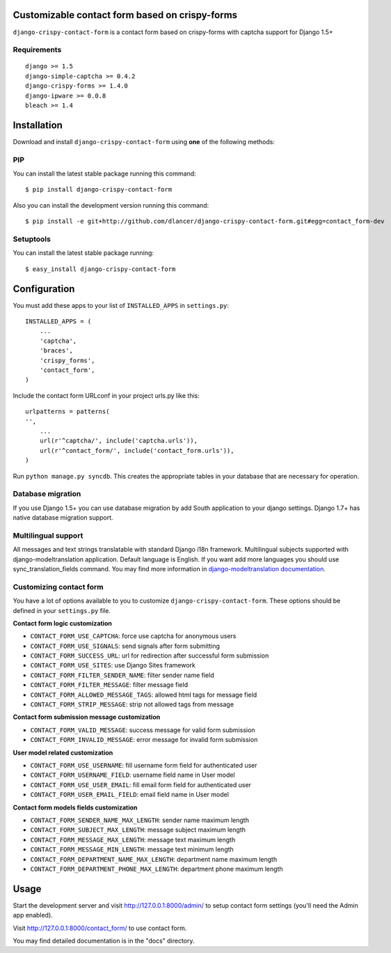 Customizable contact form based on crispy-forms
===============================================

``django-crispy-contact-form`` is a contact form based on crispy-forms with captcha support for Django 1.5+

.. image:: https://travis-ci.org/dlancer/django-crispy-contact-form.svg?branch=master
    :target: https://travis-ci.org/dlancer/django-crispy-contact-form/
    :alt: Build status

.. image:: https://pypip.in/version/django-crispy-contact-form/badge.svg
    :target: https://pypi.python.org/pypi/django-crispy-contact-form/
    :alt: Latest PyPI version

.. image:: https://pypip.in/download/django-crispy-contact-form/badge.svg
    :target: https://pypi.python.org/pypi/django-crispy-contact-form/
    :alt: Number of PyPI downloads

.. image:: https://pypip.in/format/django-crispy-contact-form/badge.svg
    :target: https://pypi.python.org/pypi/django-crispy-contact-form/
    :alt: Download format

.. image:: https://pypip.in/license/django-crispy-contact-form/badge.svg
    :target: https://pypi.python.org/pypi/django-crispy-contact-form/
    :alt: License

Requirements
------------

::

    django >= 1.5
    django-simple-captcha >= 0.4.2
    django-crispy-forms >= 1.4.0
    django-ipware >= 0.0.8
    bleach >= 1.4

Installation
============

Download and install ``django-crispy-contact-form`` using **one** of the following methods:

PIP
---

You can install the latest stable package running this command::

    $ pip install django-crispy-contact-form

Also you can install the development version running this command::

    $ pip install -e git+http://github.com/dlancer/django-crispy-contact-form.git#egg=contact_form-dev

Setuptools
----------

You can install the latest stable package running::

    $ easy_install django-crispy-contact-form

Configuration
=============

You must add these apps to your list of ``INSTALLED_APPS`` in ``settings.py``::

    INSTALLED_APPS = (
        ...
        'captcha',
        'braces',
        'crispy_forms',
        'contact_form',
    )

Include the contact form URLconf in your project urls.py like this::

    urlpatterns = patterns(
    '',
        ...
        url(r'^captcha/', include('captcha.urls')),
        url(r'^contact_form/', include('contact_form.urls')),
    )

Run ``python manage.py syncdb``.  This creates the appropriate tables in your database
that are necessary for operation.

Database migration
------------------

If you use Django 1.5+ you can use database migration by add South application to your django settings.
Django 1.7+ has native database migration support.

Multilingual support
--------------------

All messages and text strings translatable with standard Django i18n framework.
Multilingual subjects supported with django-modeltranslation application. Default language is English.
If you want add more languages you should use sync_translation_fields command.
You may find more information in `django-modeltranslation documentation`_.

.. _`django-modeltranslation documentation`: https://django-modeltranslation.readthedocs.org/en/latest/


Customizing contact form
------------------------

You have a lot of options available to you to customize ``django-crispy-contact-form``.
These options should be defined in your ``settings.py`` file.

**Contact form logic customization**

* ``CONTACT_FORM_USE_CAPTCHA``: force use captcha for anonymous users

* ``CONTACT_FORM_USE_SIGNALS``: send signals after form submitting

* ``CONTACT_FORM_SUCCESS_URL``: url for redirection after successful form submission

* ``CONTACT_FORM_USE_SITES``: use Django Sites framework

* ``CONTACT_FORM_FILTER_SENDER_NAME``: filter sender name field

* ``CONTACT_FORM_FILTER_MESSAGE``: filter message field

* ``CONTACT_FORM_ALLOWED_MESSAGE_TAGS``: allowed html tags for message field

* ``CONTACT_FORM_STRIP_MESSAGE``: strip not allowed tags from message

**Contact form submission message customization**

* ``CONTACT_FORM_VALID_MESSAGE``: success message for valid form submission

* ``CONTACT_FORM_INVALID_MESSAGE``: error message for invalid form submission

**User model related customization**

* ``CONTACT_FORM_USE_USERNAME``: fill username form field for authenticated user

* ``CONTACT_FORM_USERNAME_FIELD``: username field name in User model

* ``CONTACT_FORM_USE_USER_EMAIL``: fill email form field for authenticated user

* ``CONTACT_FORM_USER_EMAIL_FIELD``: email field name in User model

**Contact form models fields customization**

* ``CONTACT_FORM_SENDER_NAME_MAX_LENGTH``: sender name maximum length

* ``CONTACT_FORM_SUBJECT_MAX_LENGTH``: message subject maximum length

* ``CONTACT_FORM_MESSAGE_MAX_LENGTH``: message text maximum length

* ``CONTACT_FORM_MESSAGE_MIN_LENGTH``: message text minimum length

* ``CONTACT_FORM_DEPARTMENT_NAME_MAX_LENGTH``: department name maximum length

* ``CONTACT_FORM_DEPARTMENT_PHONE_MAX_LENGTH``: department phone maximum length

Usage
=====

Start the development server and visit http://127.0.0.1:8000/admin/ to setup contact
form settings (you'll need the Admin app enabled).

Visit http://127.0.0.1:8000/contact_form/ to use contact form.


You may find detailed documentation is in the "docs" directory.